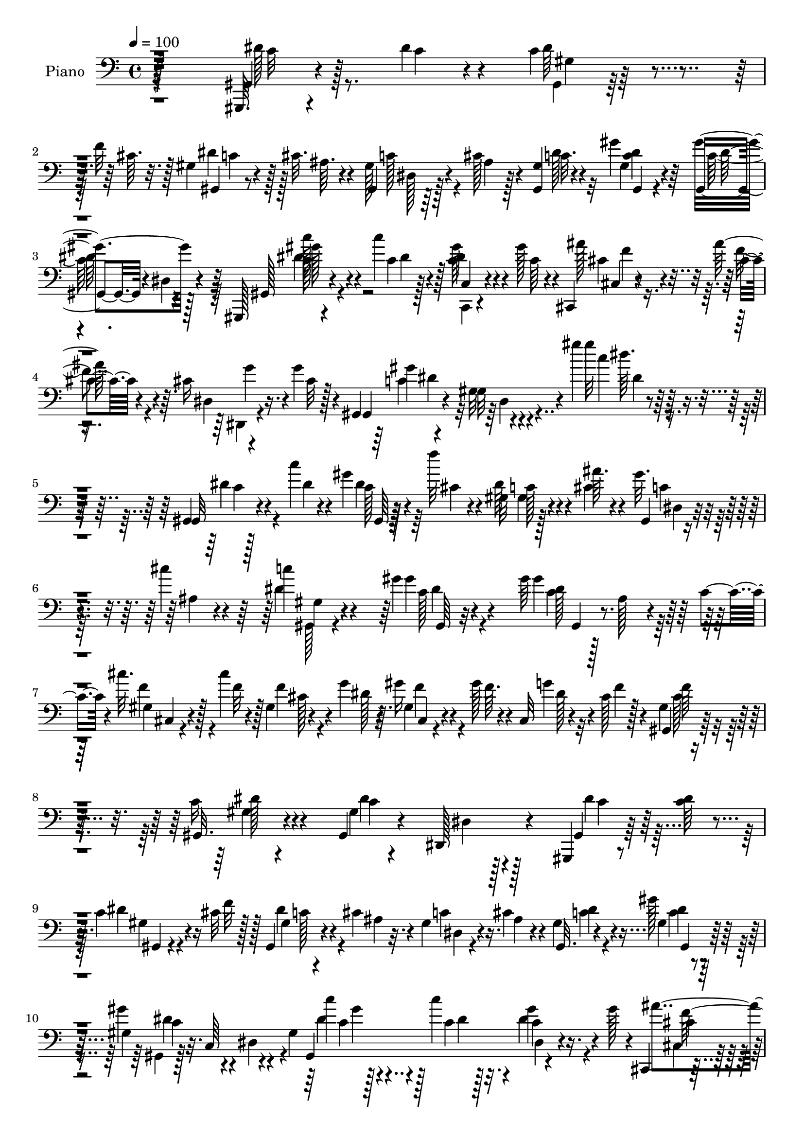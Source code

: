 % Lily was here -- automatically converted by c:/Program Files (x86)/LilyPond/usr/bin/midi2ly.py from output/midi/dh518pn.mid
\version "2.14.0"

\layout {
  \context {
    \Voice
    \remove "Note_heads_engraver"
    \consists "Completion_heads_engraver"
    \remove "Rest_engraver"
    \consists "Completion_rest_engraver"
  }
}

trackAchannelA = {


  \key c \major
    
  \time 4/4 
  

  \key c \major
  
  \tempo 4 = 100 
  
  % [MARKER] DH059     
  
}

trackA = <<
  \context Voice = voiceA \trackAchannelA
>>


trackBchannelA = {
  
  \set Staff.instrumentName = "Piano"
  
}

trackBchannelB = \relative c {
  r128*81 gis,64. r4*52/96 dis'''4*11/96 r4*13/96 c4*26/96 r4*32/96 f32 
  r128*5 gis,4*10/96 r4*43/96 cis32. r4*11/96 gis,4*14/96 r64*7 cis'128*5 
  r4*10/96 <gis, gis' >4*19/96 r4*68/96 gis''4*19/96 r64*11 gis,,4*65/96 
  r4*19/96 dis'4*13/96 r4*70/96 gis,,128*5 r4*44/96 c'''4*13/96 
  r128*5 <c, dis >4*26/96 r4*32/96 gis'128*5 r4*13/96 cis,,,4*16/96 
  r4*44/96 ais'''128*5 r4*13/96 cis,16 r16. g'4*16/96 r4*10/96 gis,,4*14/96 
  r4*79/96 gis'32 r4*88/96 gis''4*11/96 r128*59 gis,,,4*10/96 r128*17 c''4*7/96 
  r4*17/96 gis4*8/96 r128*17 f'32 r4*14/96 gis,,32 r4*46/96 ais'64. 
  r4*16/96 gis32. r4*40/96 cis4*13/96 r4*14/96 c4*17/96 r4*68/96 gis4*14/96 
  r4*74/96 gis64*11 r128*7 ais, r4*34/96 c4*13/96 r4*17/96 cis'32. 
  r128*13 cis4*8/96 r4*16/96 gis,4*17/96 r4*43/96 g'4*16/96 r64. gis16 
  r4*28/96 gis128*5 r4*14/96 cis,,32 r4*40/96 cis'128*5 r128*5 gis4*13/96 
  r4*70/96 gis,32. r4*67/96 gis4*17/96 r4*65/96 dis128*9 r4*58/96 gis,4*13/96 
  r8 <c'' dis >64 r4*16/96 c4*31/96 r4*25/96 cis32 r128*5 gis,4*14/96 
  r4*40/96 cis'4*16/96 r4*11/96 gis4*16/96 r4*40/96 cis4*13/96 
  r4*11/96 gis4*19/96 r4*67/96 gis'128*7 r128*21 gis,4*34/96 r32. c,64*5 
  r4*50/96 gis'4*46/96 r128*13 c'4*13/96 r4*16/96 c,4*22/96 r16. gis'128*5 
  r4*10/96 cis,,,4*20/96 r4*35/96 ais'''4*17/96 r64. dis,,32. r4*41/96 cis'32 
  r4*14/96 gis,,32. r64*11 gis''4*22/96 r4*59/96 gis4*25/96 r4*64/96 dis'4*10/96 
  r4*68/96 gis,,,4*10/96 r4*53/96 c''64 r4*17/96 gis4*11/96 r4*50/96 dis'32 
  r128*5 c4*13/96 r4*41/96 c64*9 r4*68/96 gis4*11/96 r8 cis64. 
  r4*16/96 cis128*5 r4*43/96 cis4*11/96 r32. gis'4*125/96 r4*49/96 g4*23/96 
  r4*38/96 dis4*11/96 r32 ais'32. r4*40/96 ais4*10/96 r4*20/96 ais 
  r128*11 ais128*5 r4*14/96 dis,,4*25/96 r4*25/96 g4*10/96 r128*7 c'4*22/96 
  r4*61/96 gis4*17/96 r4*67/96 cis,4*20/96 r128*21 gis'4*23/96 
  r4*62/96 gis,,,4*10/96 r4*52/96 c''64. r4*16/96 gis,64 r64*7 gis''32. 
  r4*16/96 c,4*13/96 r4*41/96 c8 r64*13 cis4*22/96 r128*13 cis32 
  r128*5 gis4*8/96 r4*53/96 cis4*19/96 r4*17/96 cis,,,64. r8 gis''''4*58/96 
  r4*86/96 cis128*9 r32*17 cis,4*23/96 r64*11 dis4*14/96 r4*49/96 gis4*11/96 
  r4*16/96 gis4*32/96 r4*22/96 cis,128*5 r32. dis,,4*14/96 r128*15 c'''32. 
  r4*11/96 cis,4*17/96 r4*47/96 <ais' cis, >64. r32. gis,,,4*13/96 
  r4*80/96 gis'4*13/96 r64*13 gis''4*31/96 r64*27 gis,,,4*11/96 
  r4*49/96 c'''4*8/96 r128*5 gis,,32 r8 cis''4*10/96 r4*17/96 gis,32 
  r4*43/96 cis'4*13/96 r4*14/96 gis,4*7/96 r4*49/96 cis'32 r32 gis,,,4*10/96 
  r128*25 gis''128*5 r4*70/96 gis32 r4*43/96 gis,4*28/96 r4*49/96 c4*17/96 
  r4*16/96 cis4*20/96 r16. cis''64. r128*5 gis,,4*19/96 r4*37/96 g''128*5 
  r4*11/96 gis4*28/96 r4*25/96 gis128*5 r32 cis,,4*8/96 r8 cis'32 
  r4*16/96 gis,, r64*11 dis'4*11/96 r4*71/96 c''128*35 r32*5 dis128*9 
  r64*5 c4*8/96 r128*5 gis,32 r4*47/96 cis'4*13/96 r128*5 gis,,32. 
  r4*34/96 cis''4*16/96 r32 dis,,4*74/96 r4*2/96 gis,4*14/96 r128*23 gis'4*14/96 
  r4*68/96 gis4*16/96 r64*11 gis'4*10/96 r4*71/96 gis,,,4*16/96 
  r4*44/96 c''''4*11/96 r32 c,,,,4*14/96 r4*44/96 gis''''4*14/96 
  r4*13/96 cis,,,,128*7 r4*38/96 cis'''4*10/96 r128*5 dis,,4*13/96 
  r64*7 cis''4*13/96 r4*11/96 gis,,,4*16/96 r4*71/96 gis'4*11/96 
  r4*70/96 gis'32. r4*65/96 gis'4*11/96 r4*76/96 gis'64*25 r32. dis128*7 
  r4*32/96 c128*15 r4*73/96 cis,,4*11/96 r4*47/96 gis'''4*8/96 
  r4*16/96 gis4*17/96 r4*44/96 cis128*5 r32 f,,, r4*46/96 c'''4*22/96 
  r4*4/96 gis,32. r4*71/96 ais'4*10/96 r4*52/96 dis32 r32 ais'4*22/96 
  r4*32/96 ais4*10/96 r4*16/96 g,,4*70/96 r4*13/96 gis''4*20/96 
  r64*5 g,,4*8/96 r4*22/96 <c'' dis, >32. r4*65/96 gis4*19/96 r4*65/96 gis,4*17/96 
  r4*67/96 gis32 r4*73/96 gis,,,64. r4*49/96 c'''4*8/96 r32. c4*16/96 
  r64*7 c64. r4*17/96 gis'4 r4*80/96 gis,64. r4*47/96 gis4*8/96 
  r4*20/96 gis4*14/96 r4*40/96 gis64 r64*7 cis,,,4*10/96 r32*7 cis''4*19/96 
  r4*89/96 cis''128*51 r128*33 cis,,,4*16/96 r8. dis''32. r64*7 gis4*11/96 
  r4*17/96 c,4*14/96 r128*13 cis4*14/96 r128*7 c'128*13 r4*23/96 c4*20/96 
  r64. cis,4*8/96 r4*55/96 ais''4*13/96 r4*17/96 gis,,,,4*13/96 
  r4*79/96 gis''128*5 r4*86/96 gis''4*14/96 r128*59 dis,4*32/96 
  r128*9 dis4*11/96 r4*14/96 gis,4*8/96 r4*46/96 f'4*13/96 r4*13/96 gis,4*11/96 
  r64*7 cis4*14/96 r4*13/96 dis,4*25/96 r4*32/96 cis'4*14/96 r4*11/96 gis4*10/96 
  r4*74/96 gis,,4*10/96 r8. gis''4*55/96 r16 ais,4*26/96 r4*26/96 c128*5 
  r128*5 cis'4*23/96 r4*32/96 cis4*10/96 r4*13/96 gis,,4*14/96 
  r64*7 dis'''4*17/96 r4*10/96 cis,,4*11/96 r128*15 gis'''128*5 
  r32 gis,4*7/96 r4*50/96 cis4*13/96 r128*5 gis,,4*11/96 r4*73/96 gis''128*5 
  r4*71/96 gis4*8/96 r64*13 dis32 r128*23 gis128*5 r4*46/96 c4*10/96 
  r4*10/96 <gis gis, >4*0/96 r4*29/96 cis4*14/96 r4*10/96 gis,,4*13/96 
  r4*41/96 cis''4*16/96 r32 gis16 r4*32/96 cis4*16/96 r32 c4*17/96 
  r4*68/96 gis,,4*11/96 r128*11 gis'''4*7/96 r4*31/96 gis,4*38/96 
  r4*11/96 gis,128*9 r4*2/96 c4*44/96 r32 dis64*5 r4*53/96 c''4*13/96 
  r4*17/96 c,,32 r4*44/96 gis''4*14/96 r4*10/96 cis,,,128*7 r4*37/96 ais'''4*16/96 
  r4*14/96 dis,,128*5 r64*7 g'128*5 r64 gis,,4*17/96 r4*73/96 c'4*47/96 
  r16. dis4*35/96 r4*25/96 cis4*22/96 r4*4/96 c4*37/96 r128*5 ais4*26/96 
  r4*4/96 gis4*97/96 r4*53/96 c'4*8/96 r4*14/96 dis128*7 r64*5 c4*43/96 
  r64*13 gis4*14/96 r128*15 cis4*13/96 r4*13/96 cis4*23/96 r4*34/96 cis128*5 
  r32 f,, r4*44/96 gis'4*22/96 
  | % 44
  r4*98/96 ais'128*11 r4*28/96 ais4*10/96 r4*13/96 ais4*25/96 
  r4*31/96 ais32 r4*16/96 dis,,,4*29/96 r4*26/96 ais'''4*16/96 
  r4*13/96 f,,4*16/96 r16. g'4*8/96 r128*7 c'4*22/96 r4*64/96 gis4*19/96 
  r4*64/96 gis,,,4*11/96 r4*16/96 gis''4*43/96 r32 gis,,4*14/96 
  r4*74/96 gis32 r4*47/96 c''4*8/96 r4*19/96 gis4*8/96 r4*49/96 dis'4*11/96 
  r4*16/96 c4*14/96 r4*38/96 c128*17 r4*35/96 c128*5 r128*7 cis,,32 
  r8 cis'''32 r4*16/96 gis32 r4*50/96 cis32. r4*17/96 cis,,,32 
  r4*95/96 cis'''4*13/96 r4*115/96 cis'4*142/96 r128*47 cis,,,128*5 
  r4*80/96 dis4*16/96 r64*9 gis''4*10/96 r4*14/96 gis,4*11/96 r4*53/96 cis4*16/96 
  r4*22/96 dis,,,32 r4*58/96 c''''128*7 r4*11/96 g,4*10/96 r4*64/96 cis4*14/96 
  r4*28/96 gis,,,4*10/96 r16*5 gis'''32 r128*53 dis'4*14/96 
}

trackBchannelBvoiceB = \relative c {
  r128*81 gis4*10/96 r4*52/96 c'4*7/96 r4*17/96 dis64*5 r4*28/96 cis64. 
  r32. gis,4*7/96 r8 ais'64. r4*17/96 gis128*9 r4*31/96 ais4*10/96 
  r128*5 c32. r4*68/96 gis4*16/96 r4*68/96 gis'4*97/96 r4*71/96 gis,,128*5 
  r4*44/96 c'4*11/96 r4*16/96 gis'128*9 r4*34/96 c,64 r4*20/96 ais'128*9 
  r4*35/96 cis,4*7/96 r4*19/96 dis,4*13/96 r4*47/96 cis'32 r128*5 gis,4*17/96 
  r4*74/96 gis'32. r4*83/96 gis''32 r4*175/96 gis,,,32 r4*50/96 dis''4*7/96 
  r4*17/96 c128*9 r4*32/96 cis4*8/96 r4*17/96 dis64*5 r4*28/96 cis4*13/96 
  r4*13/96 gis,4*8/96 r4*53/96 ais'4*7/96 r4*16/96 dis4*25/96 r4*61/96 gis4*17/96 
  r4*71/96 gis4*112/96 r32*5 gis,4*16/96 r4*41/96 f'32 r128*5 f4*40/96 
  r4*17/96 dis128*5 r4*10/96 gis,4*17/96 r4*41/96 f'64. r4*14/96 g4*29/96 
  r4*25/96 f4*13/96 r4*14/96 gis,,4*17/96 r64*11 c'16 r4*62/96 gis4*11/96 
  r4*71/96 dis4*5/96 r128*27 gis,4*13/96 r128*23 dis''4*32/96 r16 f32 
  r128*5 gis,4*8/96 r4*46/96 ais4*10/96 r32. c4*19/96 r16. ais4*11/96 
  r4*13/96 gis,32. r4*68/96 gis'4*17/96 r64*11 gis'4*97/96 r4*64/96 gis,,4*89/96 
  r4*80/96 ais''4*26/96 r64*5 f32 r4*14/96 dis,,16 r128*11 g''4*14/96 
  r4*13/96 gis,4*25/96 r4*59/96 gis4*16/96 r64*11 dis'4*97/96 r4*68/96 gis,4*13/96 
  r4*52/96 dis''4*5/96 r4*16/96 gis,,32 r4*50/96 c'4*8/96 r32. gis'4*155/96 
  r128*7 f4*20/96 r4*41/96 f4*11/96 r4*13/96 f32. r4*41/96 f4*11/96 
  r4*17/96 f4*16/96 r4*37/96 c4*41/96 r4*79/96 dis4*26/96 r16. g4*7/96 
  r4*16/96 g4*14/96 r4*43/96 dis4*11/96 r4*20/96 g,4*17/96 r16. g'4*11/96 
  r32. gis4*22/96 r64*5 <ais dis, >4*13/96 r4*16/96 dis,4*20/96 
  r128*21 c128*7 r4*62/96 f4*25/96 r4*59/96 gis,4*10/96 r128*25 gis,4*10/96 
  r4*52/96 dis''64. r128*5 gis,4*8/96 r4*50/96 c64. r128*5 gis'128*59 
  r4*4/96 f64*7 r4*20/96 f128*5 r4*10/96 cis4*17/96 r8 f128*7 r4*13/96 cis,,32 
  r4*50/96 cis''4*35/96 f,4*20/96 r4*89/96 gis4*32/96 r4*193/96 f'4*25/96 
  r128*21 gis128*7 r4*43/96 c,64. r4*20/96 c4*13/96 r4*40/96 ais'4*17/96 
  r4*14/96 c128*7 r4*40/96 dis,4*7/96 r128*7 ais'16 r4*41/96 g4*7/96 
  r4*20/96 gis,4*16/96 r4*76/96 gis'128*7 r4*79/96 gis4 r128*29 gis'4*14/96 
  r4*47/96 dis'4*10/96 r32 gis,,4*17/96 r4*44/96 f''32 r128*5 dis,,4*11/96 
  r4*70/96 gis'128*5 r4*43/96 ais64. r4*14/96 gis,,128*5 r4*71/96 c'32 
  r4*74/96 dis4*5/96 r8. ais,4*29/96 r4*56/96 cis''128*7 r4*37/96 f4*10/96 
  r4*16/96 cis4*28/96 r4*26/96 dis32 r4*13/96 cis,,4*10/96 r128*15 f''128*5 
  r4*10/96 gis,,4*11/96 r128*15 f''4*13/96 r4*16/96 f32*5 r4*20/96 gis,,4*13/96 
  r128*23 dis''4*110/96 r4*56/96 gis,,,4*14/96 r4*43/96 dis'''64. 
  r4*14/96 dis,,4*10/96 r4*49/96 f''4*14/96 r4*13/96 c64*5 r16 ais4*10/96 
  r4*17/96 gis4*13/96 r64*7 cis4*10/96 r128*5 c32. r4*61/96 dis,,4*14/96 
  r4*68/96 gis''64*17 r4*61/96 gis,,,4*16/96 r4*43/96 c''32 r4*11/96 c,,4*19/96 
  r4*67/96 cis4*19/96 r128*13 ais'''32 r4*14/96 cis,16 r64*5 g'32. 
  r4*8/96 gis,,128*7 r4*64/96 gis'4*16/96 r4*65/96 dis4*19/96 r4*65/96 dis'4*13/96 
  r4*74/96 c''4*145/96 dis,4*10/96 r4*13/96 c4*16/96 r4*38/96 dis8 
  r4*68/96 gis,4*13/96 r4*47/96 cis4*7/96 r4*17/96 cis,4*7/96 r4*52/96 f'64*9 
  r4*31/96 gis,4*23/96 r4*5/96 f4*8/96 r4*79/96 dis,,32 r128*17 g'''64. 
  r128*5 g,,4*19/96 r4*35/96 g''64 r4*20/96 dis,,128*29 r4*46/96 dis''32 
  r32. gis,,,64. r4*74/96 c''4*19/96 r4*64/96 f4*25/96 r32*5 gis,,4*10/96 
  r4*74/96 gis,4*13/96 r4*47/96 dis'''4*7/96 r4*17/96 dis r4*43/96 dis4*8/96 
  r4*17/96 dis4*10/96 r4*43/96 c4*50/96 r8. cis,,4*11/96 r4*46/96 cis'''4*11/96 
  r4*16/96 cis32. r4*37/96 cis4*10/96 r4*37/96 cis4*110/96 r4*100/96 gis''128*47 
  r4*103/96 cis,,,4*20/96 r4*68/96 c'16 r4*37/96 c4*11/96 r4*16/96 gis, 
  r4*38/96 ais''4*25/96 r4*10/96 dis,,,,128*5 r4*47/96 dis'''64. 
  r128*7 cis4*26/96 r4*35/96 cis4*14/96 r4*19/96 gis'64*17 r64*15 c4*13/96 
  r4*178/96 gis,,,,4*11/96 r8 c''4*5/96 r4*19/96 c128*9 r128*9 cis64. 
  r4*16/96 gis,32 r64*7 ais'4*8/96 r4*20/96 gis32. r128*13 ais4*11/96 
  r32 c4*17/96 r128*23 gis,4*11/96 r4*71/96 gis''4*104/96 r4*56/96 gis,4*11/96 
  r4*44/96 f'128*5 r4*8/96 gis,,4*17/96 r4*40/96 g'4*16/96 r64. gis64*5 
  r4*31/96 f4*13/96 r64. cis,4*13/96 r128*15 f'128*5 r4*13/96 f4*58/96 
  r128*9 dis4*14/96 r4*71/96 gis,,4*14/96 r4*71/96 b'128*27 c128*7 
  r4*40/96 dis4*11/96 r64. c128*15 r4*14/96 f4*13/96 r32 gis,,4*11/96 
  r4*44/96 ais'4*7/96 r4*19/96 dis,,128*5 r4*41/96 ais''4*13/96 
  r128*5 gis32 r8. gis'128*7 r4*62/96 dis4*100/96 r4*59/96 dis4*25/96 
  r4*34/96 c4*10/96 r32. c4*22/96 r32*5 cis,4*22/96 r4*35/96 cis'4*13/96 
  r4*16/96 cis16 r4*34/96 cis4*7/96 r128*5 gis,4*23/96 r4*317/96 gis''4*155/96 
  r4*16/96 gis4 r4*76/96 cis,4*20/96 r4*67/96 f,4*10/96 r4*46/96 f'32. 
  r4*8/96 f,4*13/96 r128*15 c'128*7 r128*33 dis4*31/96 r4*28/96 dis4*11/96 
  r4*13/96 dis, r4*43/96 g'64. r4*19/96 dis,4*34/96 r4*23/96 g'4*10/96 
  r4*16/96 gis128*11 r4*19/96 ais4*13/96 r4*17/96 dis,4*20/96 r4*65/96 c4*20/96 
  r128*21 <cis f >4*22/96 r128*11 cis4*11/96 r4*17/96 gis,32 r4*76/96 gis''4*112/96 
  r64*5 c,32 r128*5 gis'4*161/96 r4*13/96 cis,32. r64*7 f4*16/96 
  r32 cis64*5 r4*34/96 f4*25/96 r64. cis128*5 r4*91/96 gis'128*7 
  r4*107/96 cis,4*146/96 r4*137/96 cis,4*16/96 r128*27 dis4*25/96 
  r4*43/96 c'32 r4*14/96 dis,4*13/96 r4*50/96 ais''4*25/96 r32 dis,,,128*7 
  r128*17 dis''4*11/96 r4*20/96 ais64. r4*64/96 ais'128*5 r128*9 gis,,,4*16/96 
  r64*19 gis'''4*16/96 r4*155/96 gis'4*146/96 
}

trackBchannelBvoiceC = \relative c {
  \voiceFour
  r4*244/96 dis'128*5 r8. gis,,4*8/96 r128*25 dis''4*25/96 r128*19 c128*9 
  r4*55/96 dis128*9 r32*5 <c dis >4*14/96 r4*70/96 c128*31 r128*25 dis4*26/96 
  r4*34/96 dis4*5/96 r128*7 c,,4*13/96 r4*74/96 cis''4*25/96 r16. f4*8/96 
  r4*19/96 dis,,4*16/96 r4*74/96 c''4*92/96 r4*97/96 c'4*10/96 
  r4*178/96 dis,4*16/96 r4*68/96 dis4*31/96 r64*9 gis,4*10/96 r128*25 c4*17/96 
  r64*11 gis,128*5 r4*71/96 c'128*5 r4*74/96 c4*107/96 r128*21 f4*29/96 
  r4*56/96 cis128*9 r4*55/96 f4*26/96 r4*55/96 dis128*7 r32*5 cis128*7 
  r4*62/96 gis4*16/96 r4*70/96 dis'4*92/96 r4*76/96 dis4*22/96 
  r32*5 gis,4*14/96 r4*68/96 dis'4*28/96 r4*55/96 dis,4*7/96 r4*74/96 c'4*17/96 
  r4*67/96 c4*13/96 r4*70/96 gis,4*32/96 r128*15 dis'4*53/96 r4*31/96 dis'4*19/96 
  r4*37/96 c4*10/96 r32. dis4*23/96 r4*62/96 cis,4*19/96 r4*37/96 cis'4*8/96 
  r32. cis16 r4*61/96 gis'4*247/96 r4*4/96 c,4*11/96 r4*67/96 c'4*152/96 
  r4*23/96 <gis,, dis'' >4*13/96 r4*41/96 dis''128*19 r4*65/96 cis128*5 
  r4*71/96 f,64. r4*77/96 <f c' >4*11/96 r4*41/96 f'8. r4*49/96 ais4*23/96 
  r4*38/96 ais64. r128*5 dis,4*17/96 r4*40/96 g64 r16 dis4*19/96 
  r4*34/96 dis4*13/96 r4*16/96 dis4*25/96 r128*19 gis4*22/96 r4*61/96 gis,4*10/96 
  r4*73/96 gis4*16/96 r4*67/96 dis'4*16/96 r128*23 c'4. r4*2/96 dis,4*8/96 
  r128*5 <gis,, gis' >4*13/96 r4*41/96 dis''4*62/96 r64*11 cis,,4*7/96 
  r4*79/96 f'4*10/96 r4*89/96 cis'4*8/96 r4*55/96 f4*40/96 r4*103/96 f'4*25/96 
  r4*199/96 ais,4*31/96 r128*19 dis,,4*35/96 r4*143/96 
  | % 19
  dis4*13/96 r4*77/96 g'128*7 r4*70/96 gis4*95/96 r4*98/96 c4*23/96 
  r128*53 dis,4*11/96 r4*74/96 c'4*43/96 r64*7 dis4*23/96 r4*59/96 gis,,,4*13/96 
  r4*68/96 c''4*17/96 r128*23 dis,,4*73/96 r32 gis''128*31 r128*23 gis,,4*25/96 
  r4*59/96 f''4*38/96 r4*41/96 gis,,4*16/96 r64*11 g'4*31/96 r64*9 cis,4*38/96 
  r4*41/96 dis128*5 r4*67/96 gis,4*11/96 r4*67/96 gis,128*5 r8. c'128*7 
  r32*5 c4*35/96 r128*17 dis4*34/96 r4*47/96 c4*16/96 r128*13 ais4*10/96 
  r128*5 dis4*22/96 r128*19 gis128*7 r4*61/96 dis4*97/96 r128*23 c'4*29/96 
  r4*28/96 dis,64 r4*17/96 c4*25/96 r32*5 cis4*23/96 r4*61/96 dis,,,4*13/96 
  r4*68/96 gis'''128*89 r128*23 c,128*5 r4*40/96 c4*8/96 r32. gis,4*8/96 
  r64*9 c'4*8/96 r4*16/96 gis'64*17 r128*23 cis,128*5 r4*68/96 cis16 
  r4*37/96 gis64. r4*17/96 gis4*19/96 r4*67/96 c,4*10/96 r4*77/96 dis'4*14/96 
  r8 ais'4*11/96 r4*14/96 <ais,, dis >4*13/96 r4*40/96 dis'64. 
  r32. ais'4*20/96 r64*5 ais4*13/96 r32. dis,128*7 r4*31/96 ais'4*11/96 
  r32. gis,,4*10/96 r4*74/96 gis32 r4*71/96 cis'128*7 r128*21 gis'4*25/96 
  r32*5 dis4*22/96 r4*62/96 gis,,4*13/96 r4*71/96 c'32 r64*7 dis4*46/96 
  r128*25 cis,,128*5 r4*70/96 cis'4*11/96 r64*15 cis''64*21 r32*7 cis,,4*146/96 
  r128*33 cis'4*26/96 r4*61/96 gis'4*28/96 r32*5 gis4*43/96 r4*46/96 dis4*35/96 
  r128*19 ais'4*29/96 r64*11 gis,,,128*5 r128*25 c'128*5 r4*86/96 gis'''4*16/96 
  r4*175/96 c,,,4*25/96 r4*58/96 dis64*5 r128*17 c4*19/96 r4*62/96 c4*22/96 
  r4*58/96 gis,32. r4*68/96 gis''4*19/96 r128*21 c,128*33 r32*5 cis,128*5 
  r64*11 cis'4*32/96 r4*49/96 cis,4*17/96 r4*65/96 f64. r4*77/96 gis,4*13/96 
  r4*71/96 c'4*16/96 r4*70/96 dis4*20/96 r4*64/96 dis4*107/96 r4*55/96 dis4*52/96 
  r4*35/96 dis4*34/96 r4*44/96 dis,4*19/96 r4*65/96 dis'128*7 r4*64/96 <dis c >128*5 
  r4*67/96 c4*104/96 r4*55/96 c4*26/96 r4*34/96 dis4*8/96 r4*20/96 dis32 
  r4*70/96 ais'4*29/96 r128*9 f128*5 r128*5 dis,,4*20/96 r128*21 gis''32*21 
  r4*85/96 dis4*26/96 r4*35/96 c4*7/96 r32. gis4*11/96 r128*17 dis'4*10/96 
  r4*13/96 c4*16/96 r16. dis128*15 r4*74/96 f4*125/96 r128*15 gis,32. 
  r128*53 g'4*34/96 r4*26/96 g4*8/96 r4*16/96 <ais, g >4*10/96 
  r128*15 dis4*11/96 r32. ais'4*29/96 r128*9 dis,4*14/96 r4*13/96 f,32. 
  r4*34/96 dis'32 r4*17/96 gis16 r4*62/96 dis4*16/96 r4*67/96 gis,,4*10/96 
  r4*44/96 f''4*14/96 r4*14/96 gis,32. r4*71/96 c4*14/96 r4*70/96 c4*13/96 
  r8. gis4*14/96 r4*37/96 dis'4*64/96 r4*25/96 dis16 r4*10/96 cis,,4*16/96 
  r8. f'4*14/96 r32*7 cis,4*16/96 r64*15 cis'4*11/96 r4*116/96 cis'''4*149/96 
  r4*134/96 cis,,128*9 r4*70/96 c64*5 r4*65/96 gis'128*11 r4*67/96 c64*7 
  r32*5 dis,,4*10/96 r4*107/96 gis'4*56/96 r8. gis'128*13 r32*11 gis'4*151/96 
}

trackBchannelBvoiceD = \relative c {
  r4*245/96 c'32 r128*25 gis4*8/96 r128*25 c4*20/96 r128*21 dis,128*5 
  r128*51 gis,4*13/96 r4*71/96 dis''64*15 r4*77/96 gis128*9 r4*59/96 c,,4*14/96 
  r4*74/96 cis4*13/96 r4*74/96 g''4*31/96 r4*59/96 gis4*95/96 r4*95/96 dis'64. 
  r32*15 c,4*13/96 r4*70/96 gis,64 r64*13 c'128*7 r4*65/96 dis,4*8/96 
  r4*74/96 gis4*16/96 r4*71/96 dis'4*11/96 r4*77/96 dis128*39 r64*9 cis,4*13/96 
  r4*154/96 cis4*13/96 r4*148/96 f'64*5 r4*53/96 dis128*7 r4*65/96 c4*95/96 
  r128*25 c4*19/96 r128*21 gis,4*11/96 r4*70/96 c'128*7 r4*142/96 dis4*25/96 
  r4*59/96 dis4*16/96 r4*67/96 c r4*94/96 c'4*25/96 r128*11 dis,4*5/96 
  r128*7 gis4*26/96 r4*59/96 cis,4*22/96 
  | % 11
  r4*61/96 g'4*32/96 r4*53/96 c,64*15 r128*25 c16 r4*61/96 gis4*17/96 
  r128*21 c4*11/96 r128*25 c4*13/96 r128*25 gis32 r64*7 gis,4*62/96 
  r32*5 cis,4*10/96 r4*76/96 gis''64 r4*80/96 gis4*11/96 r4*41/96 f4*16/96 
  r128*35 dis4*7/96 r64*13 ais'4*7/96 r4*80/96 g'4*14/96 r4*74/96 f,4*7/96 
  r128*23 gis4*13/96 r128*23 dis'4*11/96 r8. gis,,4*17/96 r64*11 c'4*17/96 
  r128*23 c4*13/96 r4*73/96 c32 r4*71/96 dis4*16/96 r4*40/96 gis,4*14/96 
  r128*37 cis,4*14/96 r8. cis32 r128*29 f'4*14/96 r64*13 gis,4*28/96 
  r4*89/96 gis''4*25/96 r4*197/96 cis,,,,32 r4*76/96 dis4 r128*27 
  | % 19
  dis''4*16/96 r128*25 dis,,32 r4*79/96 c''4*82/96 r4*11/96 dis,32 
  r128*29 dis4*110/96 r8. dis''4*23/96 r4*62/96 dis4*44/96 r64*7 c32. 
  r4*64/96 c4*16/96 r4*65/96 dis4*22/96 r4*64/96 c4*13/96 r8. c,128 
  r4*158/96 f'4*26/96 r64*23 f4*31/96 r128*17 dis4*26/96 r64*23 c,4*10/96 
  r4*73/96 dis4*11/96 r4*68/96 c4*8/96 r4*158/96 c64 r4*320/96 <c' dis >32. 
  | % 25
  r128*21 c4*110/96 r128*19 dis32. r4*61/96 dis4*26/96 r4*59/96 ais'16 
  r32*5 g64*5 r4*52/96 c,4*259/96 r4*76/96 dis32. r4*64/96 c128*5 
  r4*71/96 gis,4*16/96 r4*38/96 gis128*11 r4*83/96 f''4*127/96 
  r4*44/96 f,,4*19/96 r128*51 <dis g'' >32. r128*23 g''4*16/96 
  r4*64/96 dis128*7 r4*29/96 dis4*14/96 r4*17/96 f,,4*25/96 r128*19 gis''4*17/96 
  r4*67/96 dis128*5 r4*70/96 gis,,4*8/96 r4*74/96 c'32 r8. c'4*145/96 
  r16 gis,,4*14/96 r128*23 gis128*5 r4*76/96 f''4*143/96 r4*44/96 cis,,4*14/96 
  r128*27 cis32 r64*17 gis'4*148/96 r4*97/96 ais''64*5 r32*5 dis,,,4*106/96 
  r64*27 g64. r32*7 c'4*94/96 r4*98/96 gis4*50/96 r128*47 gis,,32 
  r4*71/96 gis4*7/96 r4*74/96 dis''4*20/96 r4*140/96 dis4*22/96 
  r4*64/96 dis4*20/96 r128*21 dis4*110/96 r8 f4*31/96 r4*50/96 f4*41/96 
  r4*41/96 f4*32/96 r4*49/96 g64*5 r4*56/96 cis,4*37/96 r8 gis,32 
  r4*74/96 c'128*7 r128*21 dis,,4*22/96 r4*61/96 gis,32 r4*154/96 c''4*25/96 
  r4*53/96 c4*29/96 r4*55/96 gis,4*20/96 r4*65/96 gis4*13/96 r4*68/96 gis''32*9 
  r128*17 gis4*29/96 r4*59/96 gis128*9 r4*55/96 cis,4*31/96 r4*55/96 g'4*31/96 
  r4*53/96 c,128*81 r128*31 c'4*149/96 r4*23/96 gis,128*5 r4*38/96 gis4*20/96 
  r4*98/96 cis,,32 r4*157/96 f''4*89/96 r4*89/96 dis,,4*13/96 r4*70/96 g''32. 
  r4*68/96 dis64*5 r128*17 f4*29/96 r16 g,,4*5/96 r16 gis'4*10/96 
  r4*76/96 gis,4*16/96 r4*148/96 gis''4*32/96 r128*19 dis4*17/96 
  r4*67/96 dis4*16/96 r128*23 gis,,4*17/96 r128*23 gis'4*7/96 r128*27 f'4*25/96 
  r4*64/96 cis,4*17/96 r128*27 gis''4*25/96 r4*80/96 <f gis, >4*16/96 
  r4*112/96 gis4*146/96 r4*136/96 ais4*31/96 r64*11 gis4*38/96 
  r4*58/96 c,4*14/96 r4*86/96 dis4*31/96 r8. cis4*34/96 r4*82/96 c4*37/96 
  r4*91/96 dis,4*10/96 r64*27 gis'4*16/96 
}

trackBchannelBvoiceE = \relative c {
  r4*917/96 c'64*5 r4*145/96 f4*25/96 r4*152/96 dis4*94/96 r4*97/96 dis4*5/96 
  r4*605/96 gis,,64 r32*11 gis4*20/96 r4*1177/96 gis4*17/96 r64*11 dis''4*71/96 
  r4*91/96 c4*23/96 r4*62/96 dis,4*10/96 r4*73/96 f'128*9 r4*142/96 dis4*157/96 
  r4*172/96 dis4*17/96 r4*70/96 dis4*14/96 r4*128/96 gis,128*13 
  r4*82/96 cis,32 r128*71 gis'4*14/96 r4*106/96 dis,4*16/96 r128*23 g'4*10/96 
  r64*13 dis32 r64*39 gis,4*11/96 r4*155/96 gis128*5 r4*70/96 dis''4*20/96 
  r64*11 dis4*13/96 r4*127/96 gis,,128*5 r128*65 f''4*29/96 r4*70/96 gis4*35/96 
  r4*59/96 cis,,4*25/96 r64*15 cis'4*29/96 r4*194/96 cis,32 r4*76/96 c'4*19/96 
  r128*83 dis,4*8/96 r32*23 c'4*92/96 r4*89/96 c'4*13/96 r4*158/96 c,4*7/96 
  r4*241/96 gis''4*14/96 r4*71/96 c,4 r16*13 f,,64 r4*157/96 c''4*17/96 
  r4*311/96 dis4*37/96 r4*290/96 c,4*11/96 r4*70/96 c4*13/96 r128*23 dis64. 
  r128*25 gis'4*22/96 r4*58/96 gis4*25/96 r4*310/96 c,,,4*11/96 
  r4*68/96 c'32. r4*154/96 gis,4*17/96 r64*11 dis'4*5/96 r128*27 gis,32 
  r64*7 gis128*15 r4*70/96 cis128*5 r4*70/96 gis'4*7/96 r64*13 gis''4*95/96 
  r4*77/96 ais4*25/96 r4*62/96 dis,128*7 r32*5 g128*5 r4*37/96 g64. 
  r64*31 c,,4*7/96 r4*77/96 gis,4*10/96 r8. gis4*17/96 r4*67/96 gis'''4*151/96 
  r4*23/96 c,,4*7/96 r4*71/96 dis,4*19/96 r4*73/96 cis''4*13/96 
  r4*74/96 f,,4*10/96 r64*15 f''128*37 r128*33 f'4*139/96 r128*35 f,,,4*19/96 
  r4*157/96 c'4*10/96 r4*172/96 dis,4*7/96 r128*59 dis4*10/96 r64*15 gis4*59/96 
  r128*181 c4*13/96 r128*39 gis,4*19/96 r4*257/96 dis''4*8/96 r4*71/96 dis128*9 
  r4*313/96 g,4*77/96 r64 gis,4*13/96 r4*641/96 gis'4*16/96 r4*157/96 f'4*31/96 
  r4*472/96 c128*7 r4*65/96 c128*5 r4*70/96 gis,4*16/96 r4*37/96 gis4*53/96 
  r64*11 cis128*5 r4*154/96 gis''4*95/96 r4*82/96 dis,4*25/96 r4*58/96 dis'4*23/96 
  r4*64/96 g128*9 r4*53/96 dis4*31/96 r4*23/96 g4*7/96 r4*22/96 gis,4*8/96 
  r64*13 gis'128 r4*163/96 c4*19/96 r4*67/96 c'4*109/96 r4*61/96 dis,4*16/96 
  r128*23 gis,,4*22/96 r32*13 f''4*35/96 r128*21 f4*11/96 r4*94/96 cis'4*31/96 
  r4 gis'4*158/96 r4*125/96 f,4*28/96 r128*23 dis4*17/96 r4*281/96 ais'4*35/96 
  r4*82/96 dis,4*41/96 r4*86/96 c32 r4*160/96 dis''4*149/96 
}

trackBchannelBvoiceF = \relative c {
  \voiceTwo
  r4*917/96 c''128*11 r4*407/96 dis,,4*11/96 r128*761 gis'4*19/96 
  r128*133 dis,4*17/96 r4*230/96 gis'4*28/96 r128*251 dis,4*7/96 
  r4*80/96 ais'4*14/96 r128*161 gis'4*122/96 r4*413/96 cis128*39 
  r4*94/96 f,4*22/96 r16*35 gis'4*26/96 r4*154/96 gis,,,4*14/96 
  r4*406/96 dis'''4*11/96 r4*74/96 dis4*97/96 r128*403 dis,4*14/96 
  r128*23 c32 r4*71/96 c'4*26/96 r4*389/96 dis,,32 r4*322/96 dis''4*13/96 
  r4*74/96 dis,,4*13/96 r4*41/96 dis4*35/96 r128*55 f64 r4*80/96 c''4*14/96 
  r4*737/96 dis32. r4*67/96 c4*17/96 r4*68/96 c,64. r4*80/96 dis,4*7/96 
  r4*71/96 c'4*13/96 r4*166/96 gis4*8/96 r4*187/96 f4*13/96 r4*101/96 f4*148/96 
  r4 f''4*26/96 r4*151/96 dis,64 r4*463/96 dis128*17 r128*703 c'128*11 
  r128*243 dis,4*17/96 r128*137 c4*14/96 r4*748/96 dis16 r4*62/96 gis,,32 
  r4*73/96 gis64 r64*73 cis''4*29/96 r4*76/96 f128*11 r4*95/96 
  | % 48
  f,4*146/96 r4*533/96 g4*29/96 r128*71 c4*23/96 r64*25 c128*5 
}

trackBchannelBvoiceG = \relative c {
  \voiceOne
  r128*1357 c32 r64*391 cis'''4*23/96 r4*841/96 dis,4*19/96 r4*4232/96 dis,,4*7/96 
  r4*533/96 gis4*16/96 r128*33 cis'''128*45 r4*109/96 gis,,,4*20/96 
  r4*625/96 c4*53/96 r4*2108/96 gis,4*19/96 r4*2653/96 f'32 r4*115/96 
  | % 48
  f''4*155/96 r4*766/96 dis4*31/96 r4*142/96 c'4*145/96 
}

trackBchannelBvoiceH = \relative c {
  \voiceThree
  r4*12199/96 f'4*136/96 
}

trackB = <<

  \clef bass
  
  \context Voice = voiceA \trackBchannelA
  \context Voice = voiceB \trackBchannelB
  \context Voice = voiceC \trackBchannelBvoiceB
  \context Voice = voiceD \trackBchannelBvoiceC
  \context Voice = voiceE \trackBchannelBvoiceD
  \context Voice = voiceF \trackBchannelBvoiceE
  \context Voice = voiceG \trackBchannelBvoiceF
  \context Voice = voiceH \trackBchannelBvoiceG
  \context Voice = voiceI \trackBchannelBvoiceH
>>


trackC = <<
>>


trackDchannelA = {
  
  \set Staff.instrumentName = "Digital Hymn #518"
  
}

trackD = <<
  \context Voice = voiceA \trackDchannelA
>>


trackEchannelA = {
  
  \set Staff.instrumentName = "Standing on the Promises"
  
}

trackE = <<
  \context Voice = voiceA \trackEchannelA
>>


\score {
  <<
    \context Staff=trackB \trackA
    \context Staff=trackB \trackB
  >>
  \layout {}
  \midi {}
}
